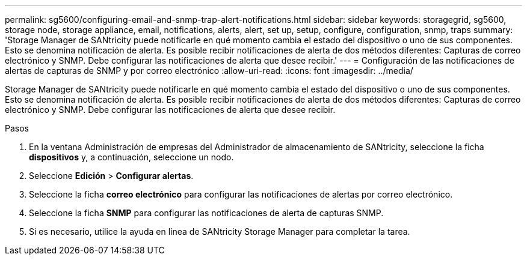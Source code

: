 ---
permalink: sg5600/configuring-email-and-snmp-trap-alert-notifications.html 
sidebar: sidebar 
keywords: storagegrid, sg5600, storage node, storage appliance, email, notifications, alerts, alert, set up, setup, configure, configuration, snmp, traps 
summary: 'Storage Manager de SANtricity puede notificarle en qué momento cambia el estado del dispositivo o uno de sus componentes. Esto se denomina notificación de alerta. Es posible recibir notificaciones de alerta de dos métodos diferentes: Capturas de correo electrónico y SNMP. Debe configurar las notificaciones de alerta que desee recibir.' 
---
= Configuración de las notificaciones de alertas de capturas de SNMP y por correo electrónico
:allow-uri-read: 
:icons: font
:imagesdir: ../media/


[role="lead"]
Storage Manager de SANtricity puede notificarle en qué momento cambia el estado del dispositivo o uno de sus componentes. Esto se denomina notificación de alerta. Es posible recibir notificaciones de alerta de dos métodos diferentes: Capturas de correo electrónico y SNMP. Debe configurar las notificaciones de alerta que desee recibir.

.Pasos
. En la ventana Administración de empresas del Administrador de almacenamiento de SANtricity, seleccione la ficha *dispositivos* y, a continuación, seleccione un nodo.
. Seleccione *Edición* > *Configurar alertas*.
. Seleccione la ficha *correo electrónico* para configurar las notificaciones de alertas por correo electrónico.
. Seleccione la ficha *SNMP* para configurar las notificaciones de alerta de capturas SNMP.
. Si es necesario, utilice la ayuda en línea de SANtricity Storage Manager para completar la tarea.

